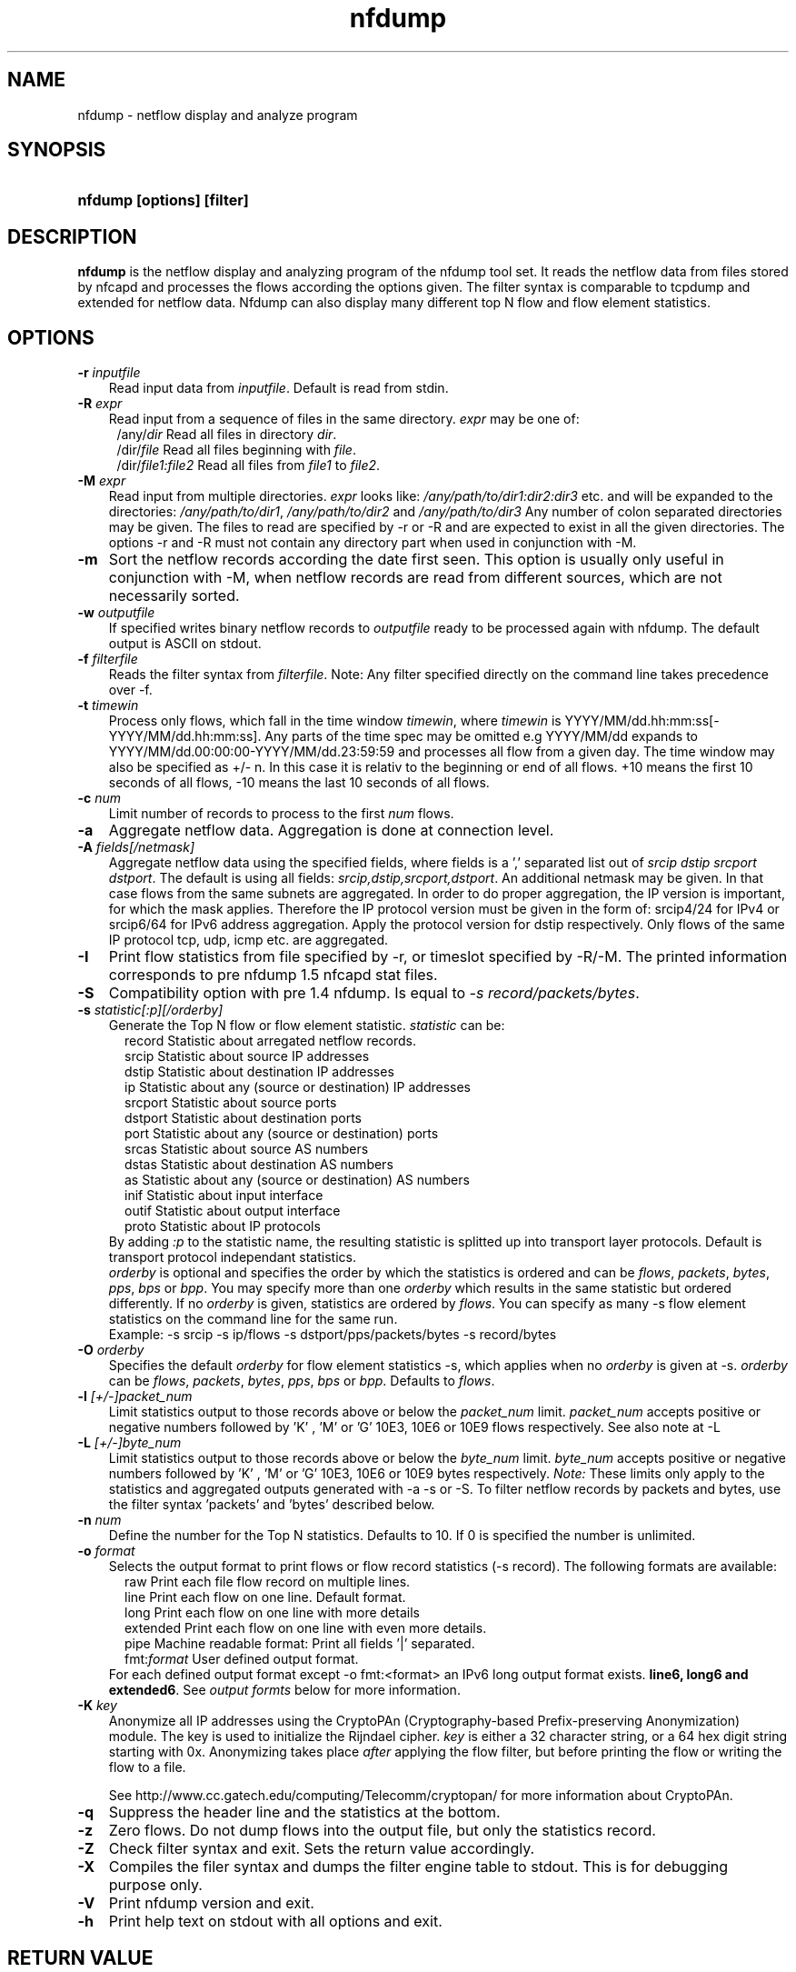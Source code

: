 .TH nfdump 1 2005-08-19 "" ""
.SH NAME
nfdump \- netflow display and analyze program
.SH SYNOPSIS
.HP 5
.B nfdump [options] [filter]
.SH DESCRIPTION
.B nfdump
is the netflow display and analyzing program of the nfdump tool set. 
It reads the netflow data from files stored by nfcapd and processes
the flows according the options given. The filter syntax is comparable 
to tcpdump and extended for netflow data. Nfdump can also display many 
different top N flow and flow element statistics.

.SH OPTIONS
.TP 3
.B -r \fIinputfile
Read input data from \fIinputfile\fR. Default is read from stdin.
.TP 3
.B -R \fIexpr
Read input from a sequence of files in the same directory. \fIexpr\fR
may be one of:
.PD 0
.RS 4
/any/\fIdir\fR          Read all files in directory \fIdir\fR.
.P
/dir/\fIfile\fR         Read all files beginning with \fIfile\fR.
.P
/dir/\fIfile1:file2\fR  Read all files from \fIfile1\fR to \fIfile2\fR.
.RE
.PD
.TP 3
.B -M \fIexpr
Read input from multiple directories. \fIexpr\fR looks like:
\fI/any/path/to/dir1:dir2:dir3\fR etc. and will be expanded to the
directories: \fI/any/path/to/dir1\fR, \fI/any/path/to/dir2\fR and 
\fI/any/path/to/dir3\fR Any number of colon separated directories may 
be given. The files to read are specified by -r or -R and are expected 
to exist in all the given directories.  The options -r and -R must 
not contain any directory part when used in conjunction with -M.
.TP 3
.B -m
Sort the netflow records according the date first seen. This option is
usually only useful in conjunction with -M, when netflow records are 
read from different sources, which are not necessarily sorted.
.TP 3
.B -w \fIoutputfile
If specified writes binary netflow records to \fIoutputfile\fR ready
to be processed again with nfdump. The default output is ASCII on
stdout.
.TP 3
.B -f \fIfilterfile
Reads the filter syntax from \fIfilterfile\fR. Note: Any filter specified
directly on the command line takes precedence over -f.
.TP 3
.B -t \fItimewin
Process only flows, which fall in the time window \fItimewin\fR, where
\fItimewin\fR is YYYY/MM/dd.hh:mm:ss[-YYYY/MM/dd.hh:mm:ss]. Any parts of
the time spec may be omitted e.g YYYY/MM/dd expands to 
YYYY/MM/dd.00:00:00-YYYY/MM/dd.23:59:59 and processes all flow from a 
given day. The time window may also be specified as +/- n. In this case
it is relativ to the beginning or end of all flows. +10 means the first
10 seconds of all flows, -10 means the last 10 seconds of all flows.
.TP 3
.B -c \fInum
Limit number of records to process to the first \fInum\fR flows.
.TP 3
.B -a
Aggregate netflow data. Aggregation is done at connection level.
.TP 3
.B -A \fIfields[/netmask]
Aggregate netflow data using the specified fields, where fields is a ',' 
separated list out of \fIsrcip dstip srcport dstport\fR. The default is using
all fields: \fIsrcip,dstip,srcport,dstport\fR. An additional netmask may be
given. In that case flows from the same subnets are aggregated. In order
to do proper aggregation, the IP version is important, for which the mask
applies. Therefore the IP protocol version must be given in the form of:
srcip4/24 for IPv4 or srcip6/64 for IPv6 address aggregation. Apply the 
protocol version for dstip respectively.
Only flows of the same IP protocol tcp, udp, icmp etc. are aggregated.
.TP 3
.B -I
Print flow statistics from file specified by -r, or timeslot specified by -R/-M. 
The printed information corresponds to pre nfdump 1.5 nfcapd stat files.
.TP 3
.B -S
Compatibility option with pre 1.4 nfdump. Is equal to \fI-s record/packets/bytes\fR.
.TP 3
.B -s \fIstatistic[:p][/orderby]
Generate the Top N flow or flow element statistic. \fIstatistic\fR can be:
.PD 0
.RS 5
record  Statistic about arregated netflow records.
.P
srcip   Statistic about source IP addresses
.P
dstip   Statistic about destination IP addresses
.P
ip      Statistic about any (source or destination) IP addresses
.P
srcport Statistic about source ports
.P
dstport Statistic about destination ports
.P
port    Statistic about any (source or destination) ports
.P
srcas   Statistic about source AS numbers
.P
dstas   Statistic about destination AS numbers
.P
as      Statistic about any (source or destination) AS numbers
.P
inif    Statistic about input interface
.P
outif   Statistic about output interface
.P
proto   Statistic about IP protocols
.RE
.RS 3
.P
By adding \fI:p\fR to the statistic name, the resulting statistic is splitted up into
transport layer protocols. Default is transport protocol independant statistics.
.P
\fIorderby\fR is optional and specifies the order by which the statistics is
ordered and can be \fIflows\fR, \fIpackets\fR, \fIbytes\fR, \fIpps\fR, \fIbps\fR 
or \fIbpp\fR. You may specify more than one \fIorderby\fR which results in the 
same statistic but ordered differently. If no \fIorderby\fR is given, statistics 
are ordered by \fIflows\fR.
You can specify as many -s flow element statistics on the command line for the 
same run. 
.P
Example: -s srcip -s ip/flows -s dstport/pps/packets/bytes -s record/bytes
.RE
.PD
.TP 3
.B -O \fIorderby
Specifies the default \fIorderby\fR for flow element statistics -s, which 
applies when no \fIorderby\fR is given at -s. \fIorderby\fR can be \fIflows\fR, 
\fIpackets\fR, \fIbytes\fR, \fIpps\fR, \fIbps\fR or \fIbpp\fR. Defaults to \fIflows\fR.
.TP 3
.B -l \fI[+/-]packet_num
Limit statistics output to those records above or below the \fIpacket_num\fR 
limit. \fIpacket_num\fR accepts positive or negative numbers followed by 'K'
, 'M' or 'G' 10E3, 10E6 or 10E9 flows respectively. See also note at -L
.TP 3
.B -L \fI[+/-]byte_num
Limit statistics output to those records above or below the \fIbyte_num\fR 
limit. \fIbyte_num\fR accepts positive or negative numbers followed by 'K'
, 'M' or 'G' 10E3, 10E6 or 10E9 bytes respectively. \fINote:\fR These limits only
apply to the statistics and aggregated outputs generated with -a -s or -S.
To filter netflow records by packets and bytes, use the filter syntax 'packets'
and 'bytes' described below.
.TP 3
.B -n \fInum
Define the number for the Top N statistics. Defaults to 10. If 0 is specified
the number is unlimited.
.TP 3
.B -o \fIformat
Selects the output format to print flows or flow record statistics (-s record). The following 
formats are available:
.PD 0
.RS 5
raw      Print each file flow record on multiple lines.
.P
line     Print each flow on one line. Default format.
.P
long     Print each flow on one line with more details
.P
extended Print each flow on one line with even more details.
.P
pipe     Machine readable format: Print all fields '|' separated.
.P
fmt:\fIformat\fR
User defined output format.
.RE
.RS 3
For each defined output format except -o fmt:<format> an IPv6 long output format exists.
\fBline6, long6 and extended6\fR. See \fIoutput formts\fR below for more information.
.RE
.PD
.TP 3
.B -K \fIkey
Anonymize all IP addresses using the CryptoPAn (Cryptography-based  
Prefix-preserving Anonymization) module. The key is used to 
initialize the Rijndael cipher. \fIkey\fR is either a 32 character 
string, or a 64 hex digit string starting with 0x. Anonymizing takes
place \fIafter\fR applying the flow filter, but before printing the flow
or writing the flow to a file.
.P
.RS 3
See http://www.cc.gatech.edu/computing/Telecomm/cryptopan/ for 
more information about CryptoPAn.
.RE
.PD
.TP 3
.B -q
Suppress the header line and the statistics at the bottom.
.TP 3
.B -z
Zero flows. Do not dump flows into the output file, but only the statistics record.
.TP 3
.B -Z
Check filter syntax and exit. Sets the return value accordingly.
.TP 3
.B -X
Compiles the filer syntax and dumps the filter engine table to stdout.
This is for debugging purpose only.
.TP 3
.B -V
Print nfdump version and exit.
.TP 3
.B -h
Print help text on stdout with all options and exit.
.SH "RETURN VALUE"
Returns 
.PD 0
.RS 4 
0   No error. \fn
.P
255 Initialization failed.
.P
254 Error in filter syntax.
.P
250 Internal error.
.RE
.PD
.SH "OUTPUT FORMATS"
The output format \fBraw\fR prints each flow record on multiple lines, including
all information available in the record. This is the most detailed view on a 
flow. 
.P
Other output formats print each flow on a single line. Predefined output formats are
\fBline\fR, \fBlong\fR and \fBextended\fR
The output format \fBline\fR is the default output format when no format is specified.
It limits the imformation to the connection details as well as number of packets, 
bytes and flows.
.P
The output format \fBlong\fR is identical to the format \fBline\fR, and includes
additional information such as TCP flags and Type of Service.
.P
The output format \fBextended\fR is identical to the format \fBlong\fR, and includes
additional computed information such as \fBpps\fR, \fBbps\fR and \fBbpp\fR.
.P
\fIFields:\fR
.P
.RS 3
\fBDate flow start:\fR Start time flow first seen. ISO 8601 format 
including miliseconds.
.P
\fBDuration:\fR Duration of the flow in seconds and miliseconds. 
If flows are aggregated, \fIduration\fR is the time span over the 
entire periode of time from first seen to last seen.
.P
\fBProto:\fR Protocol used in the connection.
.P
\fBSrc IP Addr:Port:\fR Source IP address and source port.
.P
\fBDst IP Addr:Port:\fR Destination IP address and destination port.
.P
\fBFlags:\fR TCP flags ORed of the connection.
.P
\fBTos:\fR Type of service.
.P
\fBPackets:\fR The number of packets in this flow. If flows are 
aggregated, the packets are summed up. 
.P
\fBBytes:\fR The number of bytes in this flow. If flows are aggregated, 
the bytes are summed up.
.P
\fBpps:\fR The calculated packets per second: number of packets / duration. 
If flows are aggregated this results in the average pps during this periode of time.
.P
\fBbps:\fR The calculated bits per second: 8 * number of bytes / duration. If flows
are aggregated this results in the average bps during this periode of time.
.P
\fBBpp:\fR The calculated bytes per packet: number of bytes / number of packets. If flows
are aggregated this results in the average bpp during this periode of time.
.P
\fBFlows:\fR Number of flows. If flows are listed only, this number is alwasy 1. If flows
are aggregated, this shows the number of aggregated flows to one record.
.RE
.PD
.P
Numbers larger than 1048576 (1024*1024), are scaled to 4 digits and one decimal digit including the
scaling factor \fBM\fR, \fBG\fR or \fBT\fR for cleaner output, e.g. \fB923.4 M\fR
.P
To make the output more readable, IPv6 addresses are shrinked down to 16 characters. The seven
most and seven least digits connected with two dots \fB'..'\fR are displayed in any normal output
formats. To display the full IPv6 address, use the appropriate long format, which is the format name
followed by a \fB6\fR. 
.P 
Example: \fB-o line\fR displays an IPv6 address as \fB2001:23..80:d01e\fR where as the format 
\fB-o line6\fR displays the IPv6 address in full length \fB2001:234:aabb::211:24ff:fe80:d01e\fR.
The combination of \fB-o line -6\fR is equivalent to \fB-o line6\fR.
.P
The \fBpipe\fR output format is intended to be read by another programm for further processing.
Values are separated by a '|'. IP addresses are printed as 4 consecutive 32bit numbers.
Output sequence:
.P
.PD 0
.RS 3
\fBAddress family\fR  PF_INET or PF_INET6
.P
\fBTime first seen\fR UNIX time seconds
.P
\fBmsec first seen\fR Mili seconds first seen
.P
\fBTime last seen\fR  UNIX time seconds
.P
\fBmsec last seen\fR  Mili seconds first seen
.P
\fBProtocol\fR        Protocol
.P
\fBSrc address\fR     Src address as 4 consecutive 32bit numbers.
.P
\fBSrc port\fR        Src port
.P
\fBDst address\fR     Dst address as 4 consecutive 32bit numbers.
.P
\fBDst port\fR        Dst port
.P
\fBSrc AS\fR          Src AS number
.P
\fBDst AS\fR          Dst AS number
.P
\fBInput IF\fR        Input Interface
.P
\fBOutput IF\fR       Output Interface
.P
\fBTCP Flags\fR       TCP Flags
.P
                      000001 FIN.
.P
                      000010 SYN
.P
                      000100 RESET
.P
                      001000 PUSH
.P
                      010000 ACK
.P
                      100000 URGENT
.P
                      e.g. 6 => SYN + RESET
.P
\fBTos\fR             Type of Service
.P
\fBPackets\fR         Packets
.P
\fBBytes\fR           Bytes
.P
.RE
.PD
.P
For IPv4 addresses only the last 32bit integer is used. All others are set to zero.
.P
The output format \fBfmt:<format>\fR allows you to define your own output format.
A format description \fBformat\fR consists of a single line containing arbitrary strings
and format specifier as described below
.P
.PD 0
.RS 3
\fB%ts\fR   Start Time - first seen
.P
\fB%te\fR   End Time - last seen
.P
\fB%td\fR   Duration
.P
\fB%pr\fR   Protocol
.P
\fB%sa\fR   Source Address
.P
\fB%da\fR   Destination Address
.P
\fB%sap\fR  Source Address:Port
.P
\fB%dap\fR  Destination Address:Port
.P
\fB%sp\fR   Source Port
.P
\fB%dp\fR   Destination Port
.P
\fB%sas\fR  Source AS
.P
\fB%das\fR  Destination AS
.P
\fB%in\fR   Input Interface num
.P
\fB%out\fR  Output Interface num
.P
\fB%pkt\fR  Packets
.P
\fB%byt\fR  Bytes
.P
\fB%fl\fR   Flows
.P
\fB%pkt\fR  Packets
.P
\fB%flg\fR  TCP Flags
.P
\fB%tos\fR  Tos
.P
\fB%bps\fR  bps - bits per second
.P
\fB%pps\fR  pps - packets per second
.P
\fB%bpp\fR  bps - Bytes per package
.RE
.PD
.P
For example the standard output format \fBlong\fR can be created as
.P
\fB-o "fmt:%ts %td %pr %sap -> %dap %flg %tos %pkt %byt %fl"\fR
.P
You may also define your own output format and have it compiled into nfdump.
See nfdump.c around line 100 for more details.
.P
.SH "FILTER"
The filter syntax is similar to the well known pcap library used by tcpdump.
The filter can be either specified on the command line after all options or 
in a separate file. It can span several lines. Anything after a '#' is treated as a 
comment and ignored to the end of the line. There is virtually no limit in 
the length of the filter expression. All keywords are case independent.
.P Syntax
Any filter consists of one or more expressions \fIexpr\fR. Any number of \fIexpr\fR
can be linked together:
.P
expr \fBand\fR expr, expr \fBor\fR expr, \fBnot\fR expr and \fB(\fR expr \fB)\fR.
.P
\fIExpr\fR can be one of the following filter primitives:
.TP 4
.I protocol version
\fBinet\fR for IPv4 and \fBinet6\fR for IPv6
.TP 4
.I protocol
\fBproto <protocol>\fR
where \fBprotocol\fR can be any known protocol such as TCP, UDP, ICMP, ICMP6 GRE, ESP, AH, or a valid protocol number.
.TP 4
.I IP address
.PD 0
.RS 4
\fB[SourceDestination]\fR \fBIP <ipaddr>\fR or
.P
\fB[SourceDestination]\fR \fBHOST <ipaddr>\fR with \fI<ipaddr>\fR as any valid IPv4 or IPv6 address.
\fISourceDestination\fR may be omitted.
.RE
.PD
.TP 4
.I SourceDestination
defines the IP address to be selected and can be \fBSRC\fR 
\fBDST\fR or any combination of \fBSRC and|or DST\fR. Ommiting \fISourceDestination\fR is 
equivalent to \fBSRC or DST\fR.
.TP 4
.I inout
defines the interface to be selected and can be \fBIN\fR or
\fBOUT\fR.
.TP 4
.I network
\fI[SourceDestination]\fR \fBNET\fR \fIa.b.c.d\fR \fIm.n.r.s\fR. for IPv4 with \fIm.n.r.s\fR as netmask.
.PD 0
.RS 4
\fI[SourceDestination]\fR \fBNET\fR \fI<net>\fR / \fInum\fR with \fI<net>\fR 
as a valid IPv4 or IPv6 network and \fInum\fR as maskbits. The number of mask bits must match
the appropriate address familiy IPv4 or IPv6. Networks may be abreviated such as 172.16/16 
if they are unambiguous.
.RE
.PD
.TP 4 
.I Port
\fI[SourceDestination]\fR  \fBPORT\fR \fI[comp]\fR \fInum\fR with \fInum\fR as a valid port number.
If \fIcomp\fR is omitted, '=' is assumed.
.TP 4 
.I Interface
\fI[inout]\fR  \fBIF\fR \fInum\fR with \fInum\fR as an interface number.
.TP 4
.I Flags
\fBflags\fR \fItcpflags\fR with \fItcpflags\fR as a combination of:
.PD 0
.RS 4
A    ACK.
.P
S    SYN.
.P
F    FIN.
.P
R    Reset.
.P
P    Push.
.P
U    Urgent.
.P
X    All flags on.
.RE
.PD
The ordering of the flags is not relevant. Flags not mentioned are treated as don't care.
In order to get those flows with only the SYN flag set, use the syntax '\fBflags S and not
flags AFRPU\fR'.
.TP 4 
.I TOS
Type of service: \fBtos\fR \fIvalue\fR with \fIvalue\fR 0..255.
.TP 4 
.I Packets
\fBpackets\fR \fI[comp]\fR \fInum\fR \fI[scale]\fR to specify the packet count in the netflow record.
.TP 4 
.I Bytes
\fBbytes\fR \fI[comp]\fR \fInum\fR \fI[scale]\fR to specify the byte count in the netflow record.
.TP 4 
.I Packets per second: Calculated value.
\fBpps\fR \fI[comp]\fR \fInum\fR \fI[scale]\fR to specify the pps of the flow. 
.TP 4 
.I Duration: Calculated value
\fBduration\fR \fI[comp]\fR \fInum\fR to specify the duration in miliseconds of the flow.
.TP 4 
.I Bits per second: Calculated value.
\fBbps\fR \fI[comp]\fR \fInum\fR \fI[scale]\fR to specify the bps of the flow. 
.TP 4 
.I Bytes per packet: Calculated value.
\fBbpp\fR \fI[comp]\fR \fInum\fR \fI[scale]\fR to specify the bpp of the flow. 
.TP 4
.I AS
\fI[SourceDestination]\fR  \fBAS\fR \fInum\fR with \fInum\fR as a valid AS number.
.TP 4
\fIscale\fR scaling factor. Maybe \fIk\fR \fIm\fR \fIg\fR. Factor is 1024
.TP 4
\fIcomp\fR The following comparators are supported:
.B =, ==, >, <,  EQ, LT, GT .
If \fIcomp\fR is omitted, '=' is assumed.
.SH "EXAMPLES"
.B nfdump -r /and/dir/nfcapd.200407110845 -c 100 'tcp and ( src ip 172.16.17.18 or dst ip 172.16.17.19 )'
Dumps the first 100 netflow records which match the given filter:
.P
.B nfdump -R /and/dir/nfcapd.200407110845:nfcapd.200407110945 'host 192.168.1.2'
Dumps all netflow records of host 192.168.1.2 from July 11 08:45 - 09:45
.P
.B nfdump -M /to/and/dir1:dir2 -R nfcapd.200407110845:nfcapd.200407110945  -S -n 20
Generates the Top 20 statistics from 08:45 to 09:45 from 3 sources
.P
.B nfdump -r /and/dir/nfcapd.200407110845 -S -n 20 -o extended
Generates the Top 20 statistics, extended output format
.P
.B nfdump -r /and/dir/nfcapd.200407110845 -S -n 20 'in if 5 and bps > 10k'
Generates the Top 20 statistics from flows comming from interface 5
.P
.B nfdump -r /and/dir/nfcapd.200407110845 'inet6 and tcp and ( src port > 1024 and dst port 80 )
Dumps all port 80 IPv6 connections to any web server.
.SH NOTES
Generating the statistics for data files of a few hundred MB is no problem. However
be careful if you want to create statistics of several GB of data. This may consume a lot
of memory and can take a while. Also, anonymizing IP addresses is time consuming and uses
a lot of CPU power, which reduces the number of flows per second. Therefore anonymizing
takes place only, when flow records are printed or written to files. Any internal flow
processing takes place using the original IP addresses.
.SH "SEE ALSO"
nfcapd(1), nfprofile(1), nfreplay(1)
.SH BUGS
There is still the famous last bug. Please report them - all the last bugs - back to me.

